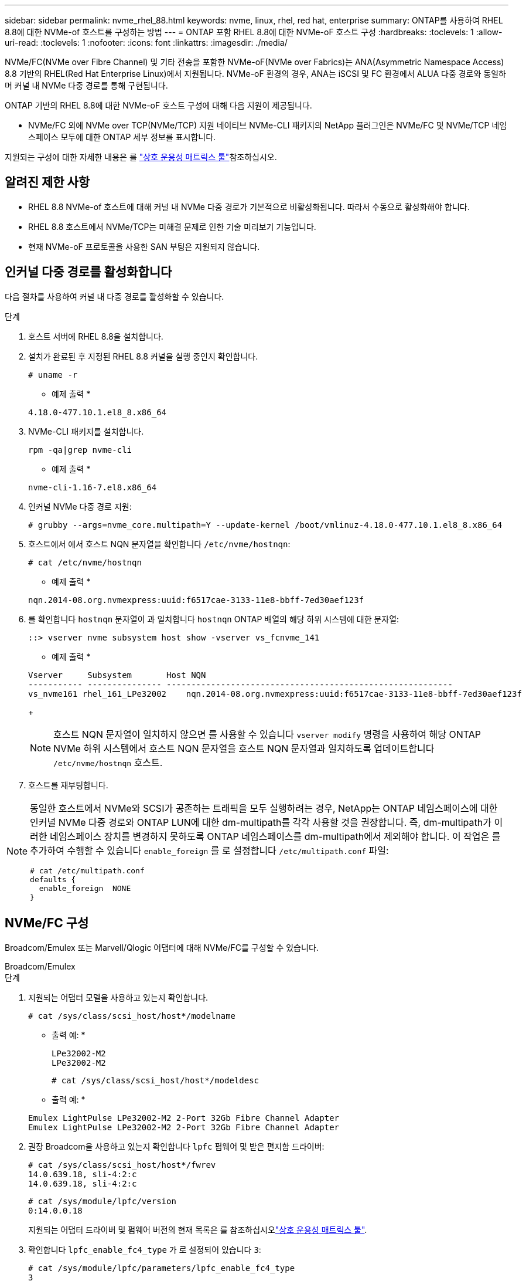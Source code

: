---
sidebar: sidebar 
permalink: nvme_rhel_88.html 
keywords: nvme, linux, rhel, red hat, enterprise 
summary: ONTAP를 사용하여 RHEL 8.8에 대한 NVMe-of 호스트를 구성하는 방법 
---
= ONTAP 포함 RHEL 8.8에 대한 NVMe-oF 호스트 구성
:hardbreaks:
:toclevels: 1
:allow-uri-read: 
:toclevels: 1
:nofooter: 
:icons: font
:linkattrs: 
:imagesdir: ./media/


[role="lead"]
NVMe/FC(NVMe over Fibre Channel) 및 기타 전송을 포함한 NVMe-oF(NVMe over Fabrics)는 ANA(Asymmetric Namespace Access) 8.8 기반의 RHEL(Red Hat Enterprise Linux)에서 지원됩니다. NVMe-oF 환경의 경우, ANA는 iSCSI 및 FC 환경에서 ALUA 다중 경로와 동일하며 커널 내 NVMe 다중 경로를 통해 구현됩니다.

ONTAP 기반의 RHEL 8.8에 대한 NVMe-oF 호스트 구성에 대해 다음 지원이 제공됩니다.

* NVMe/FC 외에 NVMe over TCP(NVMe/TCP) 지원 네이티브 NVMe-CLI 패키지의 NetApp 플러그인은 NVMe/FC 및 NVMe/TCP 네임스페이스 모두에 대한 ONTAP 세부 정보를 표시합니다.


지원되는 구성에 대한 자세한 내용은 를 link:https://mysupport.netapp.com/matrix/["상호 운용성 매트릭스 툴"^]참조하십시오.



== 알려진 제한 사항

* RHEL 8.8 NVMe-of 호스트에 대해 커널 내 NVMe 다중 경로가 기본적으로 비활성화됩니다. 따라서 수동으로 활성화해야 합니다.
* RHEL 8.8 호스트에서 NVMe/TCP는 미해결 문제로 인한 기술 미리보기 기능입니다.
* 현재 NVMe-oF 프로토콜을 사용한 SAN 부팅은 지원되지 않습니다.




== 인커널 다중 경로를 활성화합니다

다음 절차를 사용하여 커널 내 다중 경로를 활성화할 수 있습니다.

.단계
. 호스트 서버에 RHEL 8.8을 설치합니다.
. 설치가 완료된 후 지정된 RHEL 8.8 커널을 실행 중인지 확인합니다.
+
[listing]
----
# uname -r
----
+
* 예제 출력 *

+
[listing]
----
4.18.0-477.10.1.el8_8.x86_64
----
. NVMe-CLI 패키지를 설치합니다.
+
[listing]
----
rpm -qa|grep nvme-cli
----
+
* 예제 출력 *

+
[listing]
----
nvme-cli-1.16-7.el8.x86_64
----
. 인커널 NVMe 다중 경로 지원:
+
[listing]
----
# grubby --args=nvme_core.multipath=Y --update-kernel /boot/vmlinuz-4.18.0-477.10.1.el8_8.x86_64
----
. 호스트에서 에서 호스트 NQN 문자열을 확인합니다 `/etc/nvme/hostnqn`:
+
[listing]
----
# cat /etc/nvme/hostnqn
----
+
* 예제 출력 *

+
[listing]
----
nqn.2014-08.org.nvmexpress:uuid:f6517cae-3133-11e8-bbff-7ed30aef123f
----
. 를 확인합니다 `hostnqn` 문자열이 과 일치합니다 `hostnqn` ONTAP 배열의 해당 하위 시스템에 대한 문자열:
+
[listing]
----
::> vserver nvme subsystem host show -vserver vs_fcnvme_141
----
+
* 예제 출력 *

+
[listing]
----
Vserver     Subsystem       Host NQN
----------- --------------- ----------------------------------------------------------
vs_nvme161 rhel_161_LPe32002    nqn.2014-08.org.nvmexpress:uuid:f6517cae-3133-11e8-bbff-7ed30aef123f
----
+

NOTE: 호스트 NQN 문자열이 일치하지 않으면 를 사용할 수 있습니다 `vserver modify` 명령을 사용하여 해당 ONTAP NVMe 하위 시스템에서 호스트 NQN 문자열을 호스트 NQN 문자열과 일치하도록 업데이트합니다 `/etc/nvme/hostnqn` 호스트.

. 호스트를 재부팅합니다.


[NOTE]
====
동일한 호스트에서 NVMe와 SCSI가 공존하는 트래픽을 모두 실행하려는 경우, NetApp는 ONTAP 네임스페이스에 대한 인커널 NVMe 다중 경로와 ONTAP LUN에 대한 dm-multipath를 각각 사용할 것을 권장합니다. 즉, dm-multipath가 이러한 네임스페이스 장치를 변경하지 못하도록 ONTAP 네임스페이스를 dm-multipath에서 제외해야 합니다. 이 작업은 를 추가하여 수행할 수 있습니다 `enable_foreign` 를 로 설정합니다 `/etc/multipath.conf` 파일:

[listing]
----
# cat /etc/multipath.conf
defaults {
  enable_foreign  NONE
}
----
====


== NVMe/FC 구성

Broadcom/Emulex 또는 Marvell/Qlogic 어댑터에 대해 NVMe/FC를 구성할 수 있습니다.

[role="tabbed-block"]
====
.Broadcom/Emulex
--
.단계
. 지원되는 어댑터 모델을 사용하고 있는지 확인합니다.
+
[listing]
----
# cat /sys/class/scsi_host/host*/modelname
----
+
* 출력 예: *

+
[listing]
----
LPe32002-M2
LPe32002-M2
----
+
[listing]
----
# cat /sys/class/scsi_host/host*/modeldesc
----
+
* 출력 예: *

+
[listing]
----
Emulex LightPulse LPe32002-M2 2-Port 32Gb Fibre Channel Adapter
Emulex LightPulse LPe32002-M2 2-Port 32Gb Fibre Channel Adapter
----
. 권장 Broadcom을 사용하고 있는지 확인합니다 `lpfc` 펌웨어 및 받은 편지함 드라이버:
+
[listing]
----
# cat /sys/class/scsi_host/host*/fwrev
14.0.639.18, sli-4:2:c
14.0.639.18, sli-4:2:c
----
+
[listing]
----
# cat /sys/module/lpfc/version
0:14.0.0.18
----
+
지원되는 어댑터 드라이버 및 펌웨어 버전의 현재 목록은 를 참조하십시오link:https://mysupport.netapp.com/matrix/["상호 운용성 매트릭스 툴"^].

. 확인합니다 `lpfc_enable_fc4_type` 가 로 설정되어 있습니다 `3`:
+
[listing]
----
# cat /sys/module/lpfc/parameters/lpfc_enable_fc4_type
3
----
. 이니시에이터 포트가 가동 및 실행 중이며 타겟 LIF를 볼 수 있는지 확인합니다.
+
[listing]
----
# cat /sys/class/fc_host/host*/port_name
0x100000109b1c1204
0x100000109b1c1205
----
+
[listing]
----
# cat /sys/class/fc_host/host*/port_state
Online
Online
----
+
[listing]
----
# cat /sys/class/scsi_host/host*/nvme_info NVME Initiator Enabled
XRI Dist lpfc0 Total 6144 IO 5894 ELS 250
NVME LPORT lpfc0 WWPN x10000090fae0ec88 WWNN x20000090fae0ec88 DID x0a1300 ONLINE
NVME RPORT       WWPN x2049d039ea36a105 WWNN x2048d039ea36a105 DID x0a0c0a TARGET DISCSRVC ONLINE
NVME RPORT       WWPN x204bd039ea36a105 WWNN x2048d039ea36a105 DID x0a100a TARGET DISCSRVC ONLINE
NVME Statistics
LS: Xmt 0000000134 Cmpl 0000000134 Abort 00000000
LS XMIT: Err 00000000  CMPL: xb 00000000 Err 00000000
Total FCP Cmpl 000000000825e567 Issue 000000000825d7ed OutIO fffffffffffff286
abort 0000027c noxri 00000000 nondlp 00000a02 qdepth 00000000 wqerr 00000000 err 00000000
FCP CMPL: xb 00000782 Err 000130fa

NVME Initiator Enabled
XRI Dist lpfc1 Total 6144 IO 5894 ELS 250
NVME LPORT lpfc1 WWPN x10000090fae0ec89 WWNN x20000090fae0ec89 DID x0a1200 ONLINE
NVME RPORT       WWPN x204ad039ea36a105 WWNN x2048d039ea36a105 DID x0a080a TARGET DISCSRVC ONLINE
NVME RPORT       WWPN x204cd039ea36a105 WWNN x2048d039ea36a105 DID x0a090a TARGET DISCSRVC ONLINE
NVME Statistics
LS: Xmt 0000000134 Cmpl 0000000134 Abort 00000000
LS XMIT: Err 00000000  CMPL: xb 00000000 Err 00000000
Total FCP Cmpl 000000000826ced5 Issue 000000000826c226 OutIO fffffffffffff351
        abort 0000029d noxri 00000000 nondlp 000008df qdepth 00000000 wqerr 00000000 err 00000000
FCP CMPL: xb 00000821 Err 00012fcd

----


--
.NVMe/FC용 Marvell/QLogic FC 어댑터
--
RHEL 8.8 GA 커널에 포함된 기본 받은 편지함 qla2xxx 드라이버에는 최신 업스트림 수정 사항이 있습니다. 이러한 수정 사항은 ONTAP 지원에 필수적입니다.

.단계
지원되는 어댑터 드라이버 및 펌웨어 버전을 실행하고 있는지 확인합니다.

를 누릅니다

[listing]
----
# cat /sys/class/fc_host/host*/symbolic_name
----
+ * 예제 출력 *

를 누릅니다

[listing]
----
QLE2772 FW:v9.10.11 DVR:v10.02.07.900-k-debug
QLE2772 FW:v9.10.11 DVR:v10.02.07.900-k-debug
----
. 확인합니다 `ql2xnvmeenable` 가 설정됩니다. 그러면 Marvell 어댑터가 NVMe/FC Initiator로 작동할 수 있습니다.
+
[listing]
----
# cat /sys/module/qla2xxx/parameters/ql2xnvmeenable
1
----


--
====


=== 1MB I/O 활성화(옵션)

ONTAP는 컨트롤러 식별 데이터에서 MDTS(MAX Data 전송 크기)를 8로 보고합니다. 이는 최대 I/O 요청 크기가 1MB까지 될 수 있음을 의미합니다. Broadcom NVMe/FC 호스트에 대해 1MB 크기의 I/O 요청을 발행하려면 매개 변수 값을 `lpfc_sg_seg_cnt` 기본값인 64에서 256으로 늘려야 `lpfc` 합니다.


NOTE: 이 단계는 Qlogic NVMe/FC 호스트에는 적용되지 않습니다.

.단계
.  `lpfc_sg_seg_cnt`매개변수를 256으로 설정합니다.
+
[listing]
----
cat /etc/modprobe.d/lpfc.conf
----
+
[listing]
----
options lpfc lpfc_sg_seg_cnt=256
----
.  `dracut -f`명령을 실행하고 호스트를 재부팅합니다.
. 의 값이 256인지 `lpfc_sg_seg_cnt` 확인합니다.
+
[listing]
----
cat /sys/module/lpfc/parameters/lpfc_sg_seg_cnt
----




== NVMe/TCP를 구성합니다

NVMe/TCP에는 자동 연결 기능이 없습니다. 따라서 경로가 10분의 기본 시간 제한 내에 복원되지 않고 다운되면 NVMe/TCP가 자동으로 다시 연결되지 않습니다. 시간 초과를 방지하려면 페일오버 이벤트에 대한 재시도 기간을 최소 30분으로 설정해야 합니다.

.단계
. 이니시에이터 포트가 지원되는 NVMe/TCP LIF에서 검색 로그 페이지 데이터를 가져올 수 있는지 확인합니다.
+
[listing]
----
nvme discover -t tcp -w host-traddr -a traddr
----
+
* 출력 예: *

+
[listing]
----
# nvme discover -t tcp -w 192.168.111.79 -a 192.168.111.14

Discovery Log Number of Records 8, Generation counter 10
=====Discovery Log Entry 0======
trtype:  tcp
adrfam:  ipv4
subtype: unrecognized
treq:    not specified
portid:  0
trsvcid: 8009
subnqn:  nqn.1992-08.com.netapp:sn.154a5833c78c11ecb069d039ea359e4b:discovery
traddr:  192.168.211.15
sectype: none
=====Discovery Log Entry 1======
trtype:  tcp
adrfam:  ipv4
subtype: unrecognized
treq:    not specified
portid:  1
trsvcid: 8009
subnqn:  nqn.1992-08.com.netapp:sn.154a5833c78c11ecb069d039ea359e4b:discovery
traddr:  192.168.111.15
sectype: none
=====Discovery Log Entry 2======
trtype:  tcp
adrfam:  ipv4
subtype: unrecognized
treq:    not specified
portid:  2
trsvcid: 8009
subnqn:  nqn.1992-08.com.netapp:sn.154a5833c78c11ecb069d039ea359e4b:discovery
traddr:  192.168.211.14
sectype: none
..........
----
. 다른 NVMe/TCP 이니시에이터-타겟 LIF 조합이 검색 로그 페이지 데이터를 성공적으로 가져올 수 있는지 확인합니다.
+
[listing]
----
nvme discover -t tcp -w host-traddr -a traddr
----
+
* 출력 예: *

+
[listing]
----
# nvme	discover	-t   tcp    -w	192.168.111.79   -a	192.168.111.14
# nvme	discover	-t   tcp    -w	192.168.111.79   -a	192.168.111.15
# nvme	discover	-t   tcp    -w	192.168.211.79   -a	192.168.211.14
# nvme	discover	-t   tcp    -w	192.168.211.79   -a	192.168.211.15
----
. 를 실행합니다 `nvme connect-all` 노드를 통해 지원되는 모든 NVMe/TCP 이니시에이터-타겟 LIF에 대해 명령을 수행하고 최소 30분 또는 1800초 동안 컨트롤러 손실 시간 초과 기간을 설정합니다.
+
[listing]
----
nvme connect-all -t tcp -w host-traddr -a traddr -l 1800
----
+
* 출력 예: *

+
[listing]
----
# nvme	connect-all	-t	tcp	-w	192.168.111.79	-a	192.168.111.14	-l	1800
# nvme	connect-all	-t	tcp	-w	192.168.111.79	-a	192.168.111.15	-l	1800
# nvme	connect-all	-t	tcp	-w	192.168.211.79	-a	192.168.211.14	-l	1800
# nvme	connect-all	-t	tcp	-w	192.168.211.79	-a	192.168.211.15	-l	1800
----




== NVMe-oF를 검증합니다

다음 절차를 사용하여 NVMe-oF를 검증할 수 있습니다.

.단계
. in-kernel NVMe multipath가 활성화되어 있는지 확인합니다.
+
[listing]
----
# cat /sys/module/nvme_core/parameters/multipath
Y
----
. 적절한 NVMe-oF 설정(예: `model` 를 로 설정합니다 `NetApp ONTAP Controller` 부하 분산 `iopolicy` 를 로 설정합니다 `round-robin`) 각 ONTAP 네임스페이스는 호스트에 올바르게 반영됩니다.
+
[listing]
----
# cat /sys/class/nvme-subsystem/nvme-subsys*/model
NetApp ONTAP Controller
NetApp ONTAP Controller
----
+
[listing]
----
# cat /sys/class/nvme-subsystem/nvme-subsys*/iopolicy
round-robin
round-robin
----
. 호스트에서 네임스페이스가 생성되고 올바르게 검색되는지 확인합니다.
+
[listing]
----
# nvme list
----
+
* 출력 예: *

+
[listing]
----
Node         SN                   Model
---------------------------------------------------------
/dev/nvme3n1 81Gx7NSiKSQeAAAAAAAB	NetApp ONTAP Controller


Namespace Usage    Format             FW             Rev
-----------------------------------------------------------
1                 21.47 GB / 21.47 GB	4 KiB + 0 B   FFFFFFFF
----
. 각 경로의 컨트롤러 상태가 라이브이고 올바른 ANA 상태인지 확인합니다.
+
[role="tabbed-block"]
====
.NVMe/FC
--
[listing]
----
# nvme list-subsys /dev/nvme3n1
----
* 출력 예: *

[listing]
----
nvme-subsys3 - NQN=nqn.1992-08.com.netapp:sn.ab4fa6a5ba8b11ecbe3dd039ea359e4b:subsystem.rhel_161_Lpe32002
\
 +- nvme0 fc traddr=nn-0x2048d039ea36a105:pn-0x204cd039ea36a105 host_traddr=nn-0x20000090fae0ec89:pn-0x10000090fae0ec89 live non-optimized
 +- nvme1 fc traddr=nn-0x2048d039ea36a105:pn-0x204ad039ea36a105 host_traddr=nn-0x20000090fae0ec89:pn-0x10000090fae0ec89 live optimized
 +- nvme2 fc traddr=nn-0x2048d039ea36a105:pn-0x204bd039ea36a105 host_traddr=nn-0x20000090fae0ec88:pn-0x10000090fae0ec88 live non-optimized
 +- nvme4 fc traddr=nn-0x2048d039ea36a105:pn-0x2049d039ea36a105 host_traddr=nn-0x20000090fae0ec88:pn-0x10000090fae0ec88 live optimized
----
--
.NVMe/TCP
--
[listing]
----
# nvme list-subsys /dev/nvme0n1
----
* 출력 예: *

[listing]
----
nvme-subsys0 - NQN=nqn.1992-08.com.netapp:sn.154a5833c78c11ecb069d039ea359e4b:subsystem.rhel_tcp_165
\
 +- nvme0 tcp traddr=192.168.111.15 trsvcid=4420 host_traddr=192.168.111.79 live non-optimized
 +- nvme1 tcp traddr=192.168.111.14 trsvcid=4420 host_traddr=192.168.111.79 live optimized
 +- nvme2 tcp traddr=192.168.211.15 trsvcid=4420 host_traddr=192.168.211.79 live non-optimized
----
--
====
. NetApp 플러그인에 각 ONTAP 네임스페이스 장치에 대한 올바른 값이 표시되는지 확인합니다.
+
[role="tabbed-block"]
====
.열
--
[listing]
----
# nvme netapp ontapdevices -o column
----
* 출력 예: *

[listing]
----
Device        Vserver   Namespace Path
----------------------- ------------------------------
/dev/nvme0n1 vs_tcp           /vol/vol1/ns1



NSID       UUID                                   Size
------------------------------------------------------------
1          338d73ce-b5a8-4847-9cc9-b127c75d8855	21.47GB
----
--
.JSON을 참조하십시오
--
[listing]
----
# nvme netapp ontapdevices -o json
----
* 예제 출력 *

[listing]
----
{
  "ONTAPdevices" : [
    {
      "Device" : "/dev/nvme0n1",
      "Vserver" : "vs_tcp79",
      "Namespace_Path" : "/vol/vol1/ns1",
      "NSID" : 1,
      "UUID" : "338d73ce-b5a8-4847-9cc9-b127c75d8855",
      "Size" : "21.47GB",
      "LBA_Data_Size" : 4096,
      "Namespace_Size" : 5242880
    },
]

}

----
--
====




== 알려진 문제

RHEL 8.8 with ONTAP 릴리스에 대한 NVMe-oF 호스트 구성에는 다음과 같은 알려진 문제가 있습니다.

[cols="20,40,40"]
|===
| NetApp 버그 ID | 제목 | 설명 


| link:https://mysupport.netapp.com/site/bugs-online/product/HOSTUTILITIES/BURT/1479047["1479047"] | RHEL 8.8 NVMe-oF 호스트는 중복된 영구 검색 컨트롤러를 만듭니다 | NVMe over Fabrics (NVMe-oF) 호스트에서 "NVMe discover -p" 명령을 사용하여 영구 Discovery 컨트롤러(PDB)를 생성할 수 있습니다. 이 명령을 사용할 경우 이니시에이터-타겟 조합당 하나의 PDC만 생성해야 합니다.  그러나 NVMe-oF 호스트에서 Red Hat Enterprise Linux(RHEL) 8.8을 실행하는 경우 "NVMe Discover-p"가 실행될 때마다 중복된 PDC가 생성됩니다. 이로 인해 호스트와 타겟 모두에서 리소스가 불필요하게 사용됩니다. 
|===